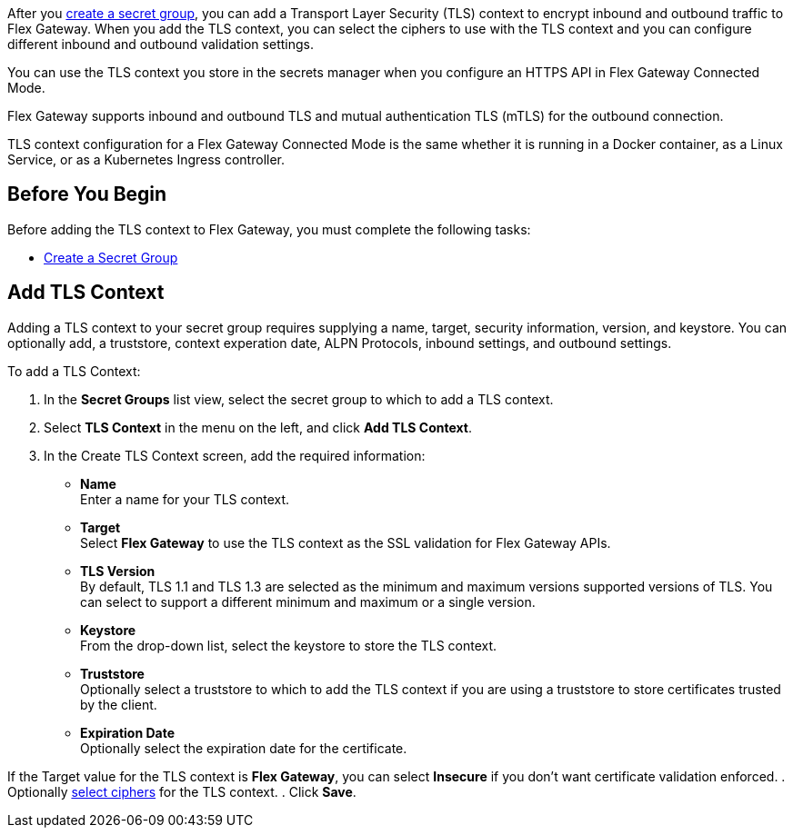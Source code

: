 //tag::intro1[]

After you xref:asm-secret-group-creation-task.adoc[create a secret group], you can add a Transport Layer Security (TLS) context to encrypt inbound and outbound traffic to Flex Gateway. When you add the TLS context, you can select the ciphers to use with the TLS context and you can configure different inbound and outbound validation settings.

//end::intro1[]
//tag::intro2[]

You can use the TLS context you store in the secrets manager when you configure an HTTPS API in Flex Gateway Connected Mode.

//end::intro2[]
//tag::intro3[]

Flex Gateway supports inbound and outbound TLS and mutual authentication TLS (mTLS) for the outbound connection.

TLS context configuration for a Flex Gateway Connected Mode is the same whether it is running in a Docker container, as a Linux Service, or as a Kubernetes Ingress controller.

//end::intro3[]

//tag::byb[]

== Before You Begin

Before adding the TLS context to Flex Gateway, you must complete the following tasks:

* xref:asm-secret-group-creation-task.adoc[Create a Secret Group] 

//end::byb[]

//tag::addContextTitle[]
== Add TLS Context 
//end::addContextTitle[]

//tag::addContext[]
Adding a TLS context to your secret group requires supplying a name, target, security information, version, and keystore. You can optionally add, a truststore, context experation date, ALPN Protocols, inbound settings, and outbound settings. 


To add a TLS Context:

. In the *Secret Groups* list view, select the secret group to which to add a TLS context. 
. Select *TLS Context* in the menu on the left, and click *Add TLS Context*. 
. In the Create TLS Context screen, add the required information:
+
* *Name* +
Enter a name for your TLS context. 
* *Target* +
Select *Flex Gateway* to use the TLS context as the SSL validation for Flex Gateway APIs. 
* *TLS Version* +
By default, TLS 1.1 and TLS 1.3 are selected as the minimum and maximum versions supported versions of TLS. You can select to support a different minimum and maximum or a single version.  
* *Keystore* +
From the drop-down list, select the keystore to store the TLS context.
* *Truststore* +
Optionally select a truststore to which to add the TLS context if you are using a truststore to store certificates trusted by the client. +
* *Expiration Date* +
Optionally select the expiration date for the certificate.


If the Target value for the TLS context is *Flex Gateway*, you can select *Insecure* if you don't want certificate validation enforced. 
. Optionally xref:cipher-suites.adoc[select ciphers] for the TLS context.
. Click *Save*.
//end::addContext[]
